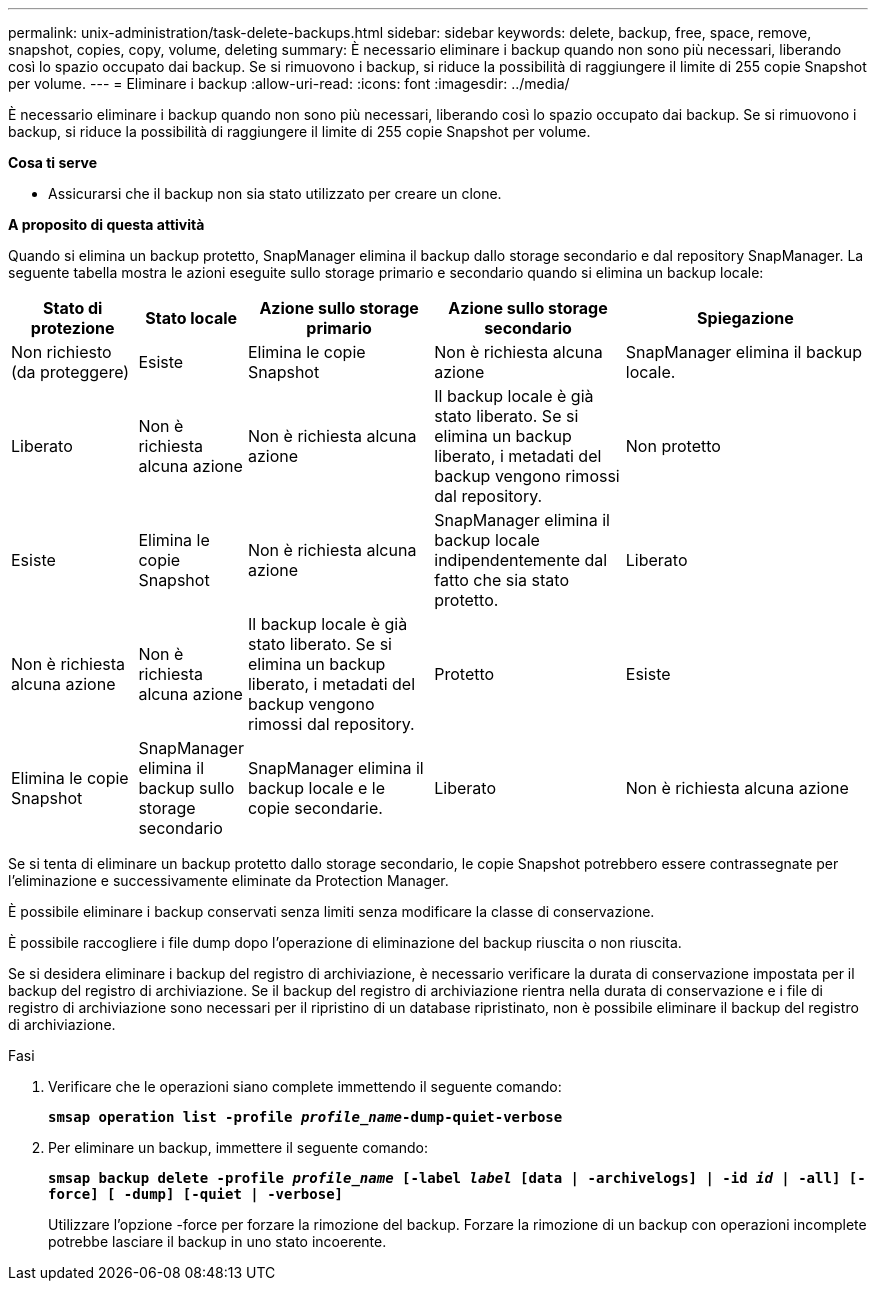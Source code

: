 ---
permalink: unix-administration/task-delete-backups.html 
sidebar: sidebar 
keywords: delete, backup, free, space, remove, snapshot, copies, copy, volume, deleting 
summary: È necessario eliminare i backup quando non sono più necessari, liberando così lo spazio occupato dai backup. Se si rimuovono i backup, si riduce la possibilità di raggiungere il limite di 255 copie Snapshot per volume. 
---
= Eliminare i backup
:allow-uri-read: 
:icons: font
:imagesdir: ../media/


[role="lead"]
È necessario eliminare i backup quando non sono più necessari, liberando così lo spazio occupato dai backup. Se si rimuovono i backup, si riduce la possibilità di raggiungere il limite di 255 copie Snapshot per volume.

*Cosa ti serve*

* Assicurarsi che il backup non sia stato utilizzato per creare un clone.


*A proposito di questa attività*

Quando si elimina un backup protetto, SnapManager elimina il backup dallo storage secondario e dal repository SnapManager. La seguente tabella mostra le azioni eseguite sullo storage primario e secondario quando si elimina un backup locale:

[cols="2a,1a,3a,3a,4a"]
|===
| Stato di protezione | Stato locale | Azione sullo storage primario | Azione sullo storage secondario | Spiegazione 


 a| 
Non richiesto (da proteggere)
 a| 
Esiste
 a| 
Elimina le copie Snapshot
 a| 
Non è richiesta alcuna azione
 a| 
SnapManager elimina il backup locale.



 a| 
Liberato
 a| 
Non è richiesta alcuna azione
 a| 
Non è richiesta alcuna azione
 a| 
Il backup locale è già stato liberato. Se si elimina un backup liberato, i metadati del backup vengono rimossi dal repository.



 a| 
Non protetto
 a| 
Esiste
 a| 
Elimina le copie Snapshot
 a| 
Non è richiesta alcuna azione
 a| 
SnapManager elimina il backup locale indipendentemente dal fatto che sia stato protetto.



 a| 
Liberato
 a| 
Non è richiesta alcuna azione
 a| 
Non è richiesta alcuna azione
 a| 
Il backup locale è già stato liberato. Se si elimina un backup liberato, i metadati del backup vengono rimossi dal repository.



 a| 
Protetto
 a| 
Esiste
 a| 
Elimina le copie Snapshot
 a| 
SnapManager elimina il backup sullo storage secondario
 a| 
SnapManager elimina il backup locale e le copie secondarie.



 a| 
Liberato
 a| 
Non è richiesta alcuna azione
 a| 
SnapManager libera il backup sullo storage secondario
 a| 
SnapManager elimina il backup locale e le copie secondarie.

|===
Se si tenta di eliminare un backup protetto dallo storage secondario, le copie Snapshot potrebbero essere contrassegnate per l'eliminazione e successivamente eliminate da Protection Manager.

È possibile eliminare i backup conservati senza limiti senza modificare la classe di conservazione.

È possibile raccogliere i file dump dopo l'operazione di eliminazione del backup riuscita o non riuscita.

Se si desidera eliminare i backup del registro di archiviazione, è necessario verificare la durata di conservazione impostata per il backup del registro di archiviazione. Se il backup del registro di archiviazione rientra nella durata di conservazione e i file di registro di archiviazione sono necessari per il ripristino di un database ripristinato, non è possibile eliminare il backup del registro di archiviazione.

.Fasi
. Verificare che le operazioni siano complete immettendo il seguente comando:
+
`*smsap operation list -profile _profile_name_-dump-quiet-verbose*`

. Per eliminare un backup, immettere il seguente comando:
+
`*smsap backup delete -profile _profile_name_ [-label _label_ [data | -archivelogs] | -id _id_ | -all] [-force] [ -dump] [-quiet | -verbose]*`

+
Utilizzare l'opzione -force per forzare la rimozione del backup. Forzare la rimozione di un backup con operazioni incomplete potrebbe lasciare il backup in uno stato incoerente.


